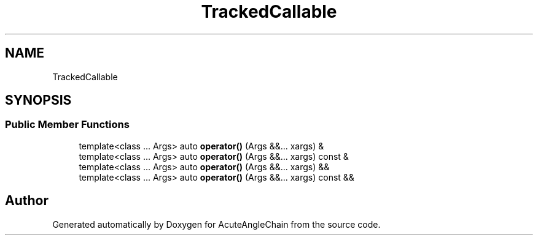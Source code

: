 .TH "TrackedCallable" 3 "Sun Jun 3 2018" "AcuteAngleChain" \" -*- nroff -*-
.ad l
.nh
.SH NAME
TrackedCallable
.SH SYNOPSIS
.br
.PP
.SS "Public Member Functions"

.in +1c
.ti -1c
.RI "template<class \&.\&.\&. Args> auto \fBoperator()\fP (Args &&\&.\&.\&. xargs) &"
.br
.ti -1c
.RI "template<class \&.\&.\&. Args> auto \fBoperator()\fP (Args &&\&.\&.\&. xargs) const &"
.br
.ti -1c
.RI "template<class \&.\&.\&. Args> auto \fBoperator()\fP (Args &&\&.\&.\&. xargs) &&"
.br
.ti -1c
.RI "template<class \&.\&.\&. Args> auto \fBoperator()\fP (Args &&\&.\&.\&. xargs) const &&"
.br
.in -1c

.SH "Author"
.PP 
Generated automatically by Doxygen for AcuteAngleChain from the source code\&.
